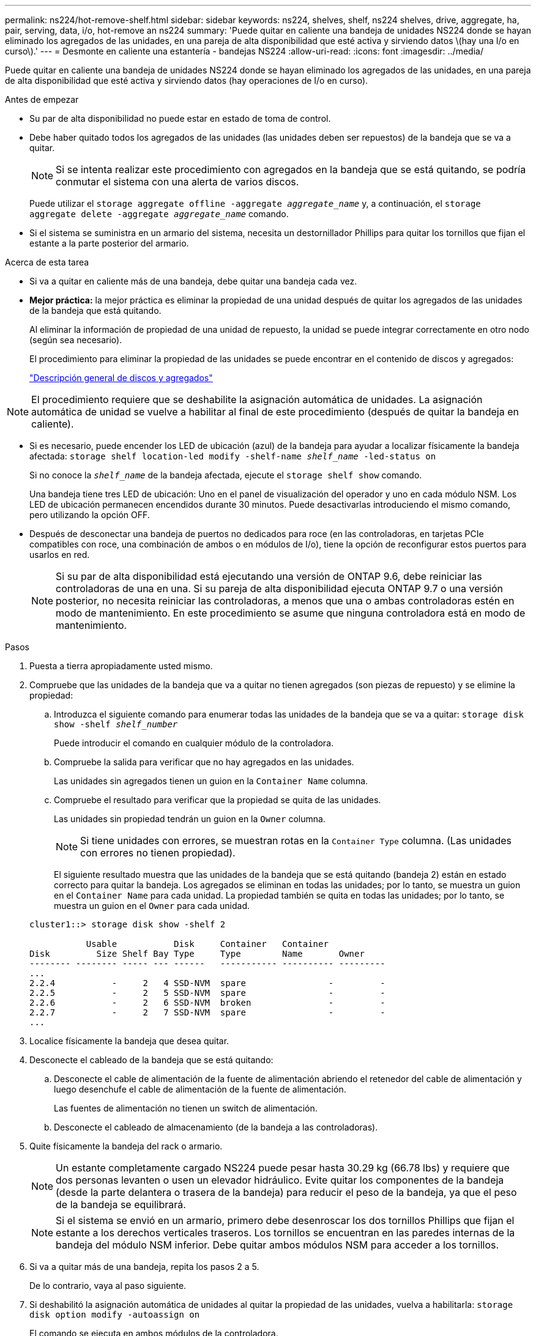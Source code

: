 ---
permalink: ns224/hot-remove-shelf.html 
sidebar: sidebar 
keywords: ns224, shelves, shelf, ns224 shelves, drive, aggregate, ha, pair, serving, data, i/o, hot-remove an ns224 
summary: 'Puede quitar en caliente una bandeja de unidades NS224 donde se hayan eliminado los agregados de las unidades, en una pareja de alta disponibilidad que esté activa y sirviendo datos \(hay una I/o en curso\).' 
---
= Desmonte en caliente una estantería - bandejas NS224
:allow-uri-read: 
:icons: font
:imagesdir: ../media/


[role="lead"]
Puede quitar en caliente una bandeja de unidades NS224 donde se hayan eliminado los agregados de las unidades, en una pareja de alta disponibilidad que esté activa y sirviendo datos (hay operaciones de I/o en curso).

.Antes de empezar
* Su par de alta disponibilidad no puede estar en estado de toma de control.
* Debe haber quitado todos los agregados de las unidades (las unidades deben ser repuestos) de la bandeja que se va a quitar.
+

NOTE: Si se intenta realizar este procedimiento con agregados en la bandeja que se está quitando, se podría conmutar el sistema con una alerta de varios discos.

+
Puede utilizar el `storage aggregate offline -aggregate _aggregate_name_` y, a continuación, el `storage aggregate delete -aggregate _aggregate_name_` comando.

* Si el sistema se suministra en un armario del sistema, necesita un destornillador Phillips para quitar los tornillos que fijan el estante a la parte posterior del armario.


.Acerca de esta tarea
* Si va a quitar en caliente más de una bandeja, debe quitar una bandeja cada vez.
* *Mejor práctica:* la mejor práctica es eliminar la propiedad de una unidad después de quitar los agregados de las unidades de la bandeja que está quitando.
+
Al eliminar la información de propiedad de una unidad de repuesto, la unidad se puede integrar correctamente en otro nodo (según sea necesario).

+
El procedimiento para eliminar la propiedad de las unidades se puede encontrar en el contenido de discos y agregados:

+
https://docs.netapp.com/us-en/ontap/disks-aggregates/index.html["Descripción general de discos y agregados"^]




NOTE: El procedimiento requiere que se deshabilite la asignación automática de unidades. La asignación automática de unidad se vuelve a habilitar al final de este procedimiento (después de quitar la bandeja en caliente).

* Si es necesario, puede encender los LED de ubicación (azul) de la bandeja para ayudar a localizar físicamente la bandeja afectada: `storage shelf location-led modify -shelf-name _shelf_name_ -led-status on`
+
Si no conoce la `_shelf_name_` de la bandeja afectada, ejecute el `storage shelf show` comando.

+
Una bandeja tiene tres LED de ubicación: Uno en el panel de visualización del operador y uno en cada módulo NSM. Los LED de ubicación permanecen encendidos durante 30 minutos. Puede desactivarlas introduciendo el mismo comando, pero utilizando la opción OFF.

* Después de desconectar una bandeja de puertos no dedicados para roce (en las controladoras, en tarjetas PCIe compatibles con roce, una combinación de ambos o en módulos de I/o), tiene la opción de reconfigurar estos puertos para usarlos en red.
+

NOTE: Si su par de alta disponibilidad está ejecutando una versión de ONTAP 9.6, debe reiniciar las controladoras de una en una. Si su pareja de alta disponibilidad ejecuta ONTAP 9.7 o una versión posterior, no necesita reiniciar las controladoras, a menos que una o ambas controladoras estén en modo de mantenimiento. En este procedimiento se asume que ninguna controladora está en modo de mantenimiento.



.Pasos
. Puesta a tierra apropiadamente usted mismo.
. Compruebe que las unidades de la bandeja que va a quitar no tienen agregados (son piezas de repuesto) y se elimine la propiedad:
+
.. Introduzca el siguiente comando para enumerar todas las unidades de la bandeja que se va a quitar: `storage disk show -shelf _shelf_number_`
+
Puede introducir el comando en cualquier módulo de la controladora.

.. Compruebe la salida para verificar que no hay agregados en las unidades.
+
Las unidades sin agregados tienen un guion en la `Container Name` columna.

.. Compruebe el resultado para verificar que la propiedad se quita de las unidades.
+
Las unidades sin propiedad tendrán un guion en la `Owner` columna.

+

NOTE: Si tiene unidades con errores, se muestran rotas en la `Container Type` columna. (Las unidades con errores no tienen propiedad).

+
El siguiente resultado muestra que las unidades de la bandeja que se está quitando (bandeja 2) están en estado correcto para quitar la bandeja. Los agregados se eliminan en todas las unidades; por lo tanto, se muestra un guion en el `Container Name` para cada unidad. La propiedad también se quita en todas las unidades; por lo tanto, se muestra un guion en el `Owner` para cada unidad.



+
[listing]
----
cluster1::> storage disk show -shelf 2

           Usable           Disk     Container   Container
Disk         Size Shelf Bay Type     Type        Name       Owner
-------- -------- ----- --- ------   ----------- ---------- ---------
...
2.2.4           -     2   4 SSD-NVM  spare                -         -
2.2.5           -     2   5 SSD-NVM  spare                -         -
2.2.6           -     2   6 SSD-NVM  broken               -         -
2.2.7           -     2   7 SSD-NVM  spare                -         -
...
----
. Localice físicamente la bandeja que desea quitar.
. Desconecte el cableado de la bandeja que se está quitando:
+
.. Desconecte el cable de alimentación de la fuente de alimentación abriendo el retenedor del cable de alimentación y luego desenchufe el cable de alimentación de la fuente de alimentación.
+
Las fuentes de alimentación no tienen un switch de alimentación.

.. Desconecte el cableado de almacenamiento (de la bandeja a las controladoras).


. Quite físicamente la bandeja del rack o armario.
+

NOTE: Un estante completamente cargado NS224 puede pesar hasta 30.29 kg (66.78 lbs) y requiere que dos personas levanten o usen un elevador hidráulico. Evite quitar los componentes de la bandeja (desde la parte delantera o trasera de la bandeja) para reducir el peso de la bandeja, ya que el peso de la bandeja se equilibrará.

+

NOTE: Si el sistema se envió en un armario, primero debe desenroscar los dos tornillos Phillips que fijan el estante a los derechos verticales traseros. Los tornillos se encuentran en las paredes internas de la bandeja del módulo NSM inferior. Debe quitar ambos módulos NSM para acceder a los tornillos.

. Si va a quitar más de una bandeja, repita los pasos 2 a 5.
+
De lo contrario, vaya al paso siguiente.

. Si deshabilitó la asignación automática de unidades al quitar la propiedad de las unidades, vuelva a habilitarla: `storage disk option modify -autoassign on`
+
El comando se ejecuta en ambos módulos de la controladora.

. Tiene la opción de cambiar la configuración de los puertos no dedicados para roce para su uso en la red, siguiendo los siguientes subpasos.
+
De lo contrario, ha finalizado este procedimiento.

+
.. Verifique los nombres de los puertos no dedicados, configurados actualmente para uso del almacenamiento: `storage port show`
+
Puede introducir el comando en cualquier módulo de la controladora.

+

NOTE: Los puertos no dedicados configurados para el uso del almacenamiento se muestran en la salida de la siguiente manera: Si el par de alta disponibilidad ejecuta ONTAP 9.8 o una versión posterior, se muestran los puertos no dedicados `storage` en la `Mode` columna. Si su par de alta disponibilidad ejecuta ONTAP 9.7 o 9.6, los puertos no dedicados se muestran `false` en la `Is Dedicated?` columna, también mostrar `enabled` en la `State` columna.

.. Complete el conjunto de pasos aplicables a la versión de ONTAP en la que su par de alta disponibilidad está ejecutando:
+
[cols="1,2"]
|===
| Si su par de alta disponibilidad está ejecutando... | Realice lo siguiente... 


 a| 
ONTAP 9.8 o posterior
 a| 
... Vuelva a configurar los puertos no dedicados para el uso de redes en el primer módulo de controladora: `storage port modify -node _node name_ -port _port name_ -mode network`
+
Debe ejecutar este comando para cada puerto que se está reconfigurando.

... Repita el paso anterior para volver a configurar los puertos del segundo módulo de la controladora.
... Vaya al subpaso 8c para verificar todos los cambios de puerto.




 a| 
ONTAP 9.7
 a| 
... Vuelva a configurar los puertos no dedicados para el uso de redes en el primer módulo de controladora: `storage port disable -node _node name_ -port _port name_`
+
Debe ejecutar este comando para cada puerto que se está reconfigurando.

... Repita el paso anterior para volver a configurar los puertos del segundo módulo de la controladora.
... Vaya al subpaso 8c para verificar todos los cambios de puerto.




 a| 
Una versión de ONTAP 9.6
 a| 
... Vuelva a configurar los puertos compatibles con roce para su uso en redes, en el primer módulo de la controladora: `storage port disable -node _node name_ -port _port name_`
+
Debe ejecutar este comando para cada puerto que se está reconfigurando.

... Reinicie el módulo de la controladora para que los cambios en el puerto surtan efecto:
+
`system node reboot -node _node name_ -reason _reason_ for the reboot`

+

NOTE: El reinicio debe completarse antes de continuar con el siguiente paso. El reinicio puede demorar hasta 15 minutos.

... Vuelva a configurar los puertos del segundo módulo de controlador repitiendo el primer paso (a).
... Reinicie la segunda controladora para que los cambios en el puerto surtan efecto. Para ello, repita el segundo paso (b).
... Vaya al subpaso 8c para verificar todos los cambios de puerto.


|===
.. Compruebe que los puertos no dedicados de ambos módulos de controlador se reconfiguran para su uso en red: `storage port show`
+
Puede introducir el comando en cualquier módulo de la controladora.

+
Si su par de alta disponibilidad ejecuta ONTAP 9.8 o posterior, se muestran los puertos no dedicados `network` en la `Mode` columna.

+
Si su par de alta disponibilidad ejecuta ONTAP 9.7 o 9.6, los puertos no dedicados se muestran `false` en la `Is Dedicated?` columna, también mostrar `disabled` en la `State` columna.




